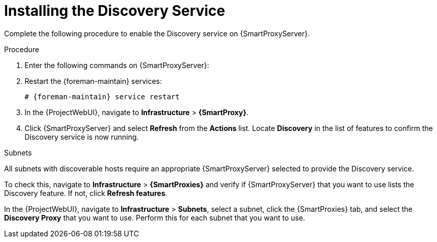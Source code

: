 [id="Installing_the_Discovery_Service_{context}"]
= Installing the Discovery Service

Complete the following procedure to enable the Discovery service on {SmartProxyServer}.

.Procedure
. Enter the following commands on {SmartProxyServer}:
+
ifdef::satellite,orcharhino[]
[options="nowrap" subs="+quotes,attributes"]
----
# {package-install-project} foreman-discovery-image tfm-rubygem-smart_proxy_discovery
----
endif::[]
ifdef::foreman-el,katello[]
[options="nowrap" subs="+quotes,attributes"]
----
# {foreman-installer} \
--enable-foreman-proxy-plugin-discovery \
--foreman-proxy-plugin-discovery-install-images=true \
--foreman-proxy-plugin-discovery-source-url=http://downloads.theforeman.org/discovery/releases/3.5/
----
endif::[]
. Restart the {foreman-maintain} services:
+
[options="nowrap" subs="+quotes,attributes"]
----
# {foreman-maintain} service restart
----
+
ifdef::orcharhino[]
For more information on how to install the host discovery plug-in, see the xref:sources/usage_guides/host_discovery_guide.adoc#host_discovery_guide_installation[Host Discovery Guide].
endif::[]
. In the {ProjectWebUI}, navigate to *Infrastructure* > *{SmartProxy}*.
. Click {SmartProxyServer} and select *Refresh* from the *Actions* list.
Locate *Discovery* in the list of features to confirm the Discovery service is now running.

.Subnets
All subnets with discoverable hosts require an appropriate {SmartProxyServer} selected to provide the Discovery service.

To check this, navigate to *Infrastructure* > *{SmartProxies}* and verify if {SmartProxyServer} that you want to use lists the Discovery feature.
If not, click *Refresh features*.

In the {ProjectWebUI}, navigate to *Infrastructure* > *Subnets*, select a subnet, click the {SmartProxies} tab, and select the *Discovery Proxy* that you want to use.
Perform this for each subnet that you want to use.
